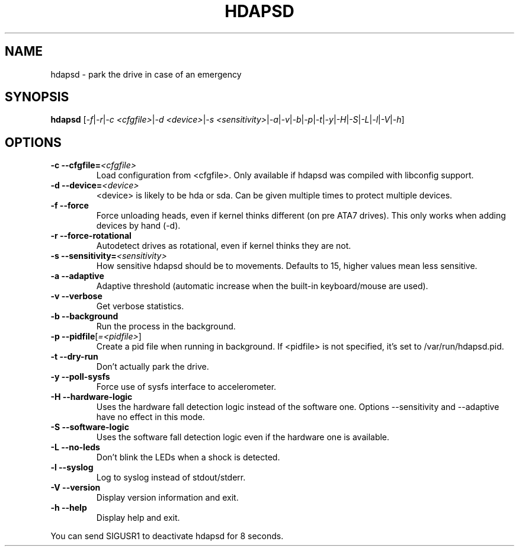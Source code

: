 .TH "HDAPSD" 8 "__DATE__" "hdapsd __VERSION__" "hdapsd"
.SH NAME
hdapsd \- park the drive in case of an emergency
.SH SYNOPSIS
.B hdapsd \fR[\fI\-f\fR|\fI\-r\fR|\fI\-c <cfgfile>\fR|\fI\-d <device>\fR|\fI\-s <sensitivity>\fR|\fI\-a\fR|\fI\-v\fR|\fI\-b\fR|\fI\-p\fR|\fI\-t\fR|\fI\-y\fR|\fI\-H\fR|\fI\-S\fR|\fI\-L\fR|\fI\-l\fR|\fI\-V\fR|\fI\-h\fR]
.SH OPTIONS
.TP
\fB\-c\fR \fB\-\-cfgfile=\fR\fI<cfgfile>\fR
Load configuration from <cfgfile>. Only available if hdapsd was compiled with libconfig support.
.TP
\fB\-d\fR \fB\-\-device=\fR\fI<device>\fR
<device> is likely to be hda or sda. Can be given multiple times to protect multiple devices.
.TP
\fB\-f\fR \fB\-\-force\fR
Force unloading heads, even if kernel thinks different (on pre ATA7 drives).
This only works when adding devices by hand (\-d).
.TP
\fB\-r\fR \fB\-\-force\-rotational\fR
Autodetect drives as rotational, even if kernel thinks they are not.
.TP
\fB\-s\fR \fB\-\-sensitivity=\fR\fI<sensitivity>\fR
How sensitive hdapsd should be to movements.
Defaults to 15, higher values mean less sensitive.
.TP
\fB\-a\fR \fB\-\-adaptive\fR
Adaptive threshold (automatic increase when the built\-in keyboard/mouse are used).
.TP
\fB\-v\fR \fB\-\-verbose\fR
Get verbose statistics.
.TP
\fB\-b\fR \fB\-\-background\fR
Run the process in the background.
.TP
\fB\-p\fR \fB\-\-pidfile\fR[\fI=<pidfile>\fR]
Create a pid file when running in background.
If <pidfile> is not specified, it's set to /var/run/hdapsd.pid.
.TP
\fB\-t\fR \fB\-\-dry\-run\fR
Don't actually park the drive.
.TP
\fB\-y\fR \fB\-\-poll\-sysfs\fR
Force use of sysfs interface to accelerometer.
.TP
\fB\-H\fR \fB\-\-hardware\-logic\fR
Uses the hardware fall detection logic instead of the software
one. Options \-\-sensitivity and \-\-adaptive have no effect
in this mode.
.TP
\fB\-S\fR \fB\-\-software\-logic\fR
Uses the software fall detection logic even if the hardware one is
available.
.TP
\fB\-L\fR \fB\-\-no\-leds\fR
Don't blink the LEDs when a shock is detected.
.TP
\fB\-l\fR \fB\-\-syslog\fR
Log to syslog instead of stdout/stderr.
.TP
\fB\-V\fR \fB\-\-version\fR
Display version information and exit.
.TP
\fB\-h\fR \fB\-\-help\fR
Display help and exit.

.PP
You can send SIGUSR1 to deactivate hdapsd for 8 seconds.
